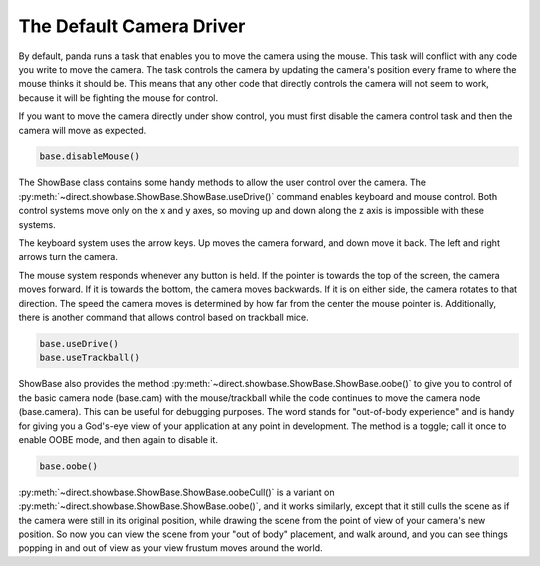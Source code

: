 .. _the-default-camera-driver:

The Default Camera Driver
=========================

By default, panda runs a task that enables you to move the camera using the
mouse. This task will conflict with any code you write to move the camera. The
task controls the camera by updating the camera's position every frame to
where the mouse thinks it should be. This means that any other code that
directly controls the camera will not seem to work, because it will be
fighting the mouse for control.

If you want to move the camera directly under show control, you must first
disable the camera control task and then the camera will move as expected.

.. code-block:: python

   base.disableMouse()

The ShowBase class contains some handy methods to allow the user control over
the camera. The :py:meth:`~direct.showbase.ShowBase.ShowBase.useDrive()` command
enables keyboard and mouse control. Both control systems move only on the x
and y axes, so moving up and down along the z axis is impossible with these
systems.

The keyboard system uses the arrow keys. Up moves the camera forward, and down
move it back. The left and right arrows turn the camera.

The mouse system responds whenever any button is held. If the pointer is
towards the top of the screen, the camera moves forward. If it is towards the
bottom, the camera moves backwards. If it is on either side, the camera
rotates to that direction. The speed the camera moves is determined by how far
from the center the mouse pointer is. Additionally, there is another command
that allows control based on trackball mice.

.. code-block:: python

   base.useDrive()
   base.useTrackball()

ShowBase also provides the method
:py:meth:`~direct.showbase.ShowBase.ShowBase.oobe()` to give you to control
of the basic camera node (base.cam) with the mouse/trackball while the code
continues to move the camera node (base.camera). This can be useful for
debugging purposes. The word stands for "out-of-body experience" and is handy
for giving you a God's-eye view of your application at any point in
development. The method is a toggle; call it once to enable OOBE mode, and
then again to disable it.

.. code-block:: python

   base.oobe()

:py:meth:`~direct.showbase.ShowBase.ShowBase.oobeCull()` is a variant on
:py:meth:`~direct.showbase.ShowBase.ShowBase.oobe()`, and it works
similarly, except that it still culls the scene as if the camera were still in
its original position, while drawing the scene from the point of view of your
camera's new position. So now you can view the scene from your "out of body"
placement, and walk around, and you can see things popping in and out of view
as your view frustum moves around the world.
